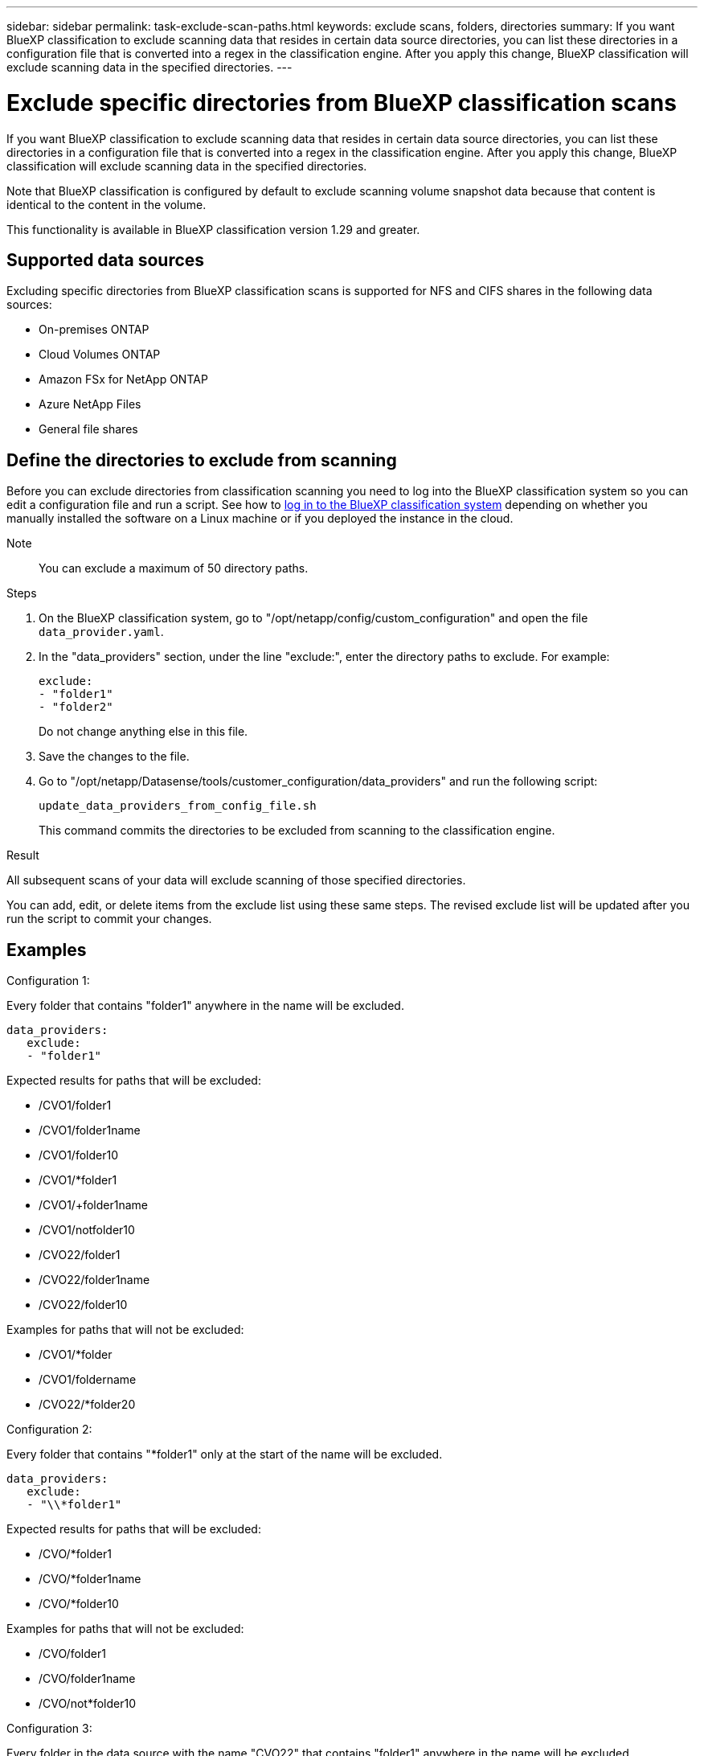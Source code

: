 ---
sidebar: sidebar
permalink: task-exclude-scan-paths.html
keywords: exclude scans, folders, directories
summary: If you want BlueXP classification to exclude scanning data that resides in certain data source directories, you can list these directories in a configuration file that is converted into a regex in the classification engine. After you apply this change, BlueXP classification will exclude scanning data in the specified directories.
---

= Exclude specific directories from BlueXP classification scans
:hardbreaks:
:nofooter:
:icons: font
:linkattrs:
:imagesdir: ./media/

[.lead]
If you want BlueXP classification to exclude scanning data that resides in certain data source directories, you can list these directories in a configuration file that is converted into a regex in the classification engine. After you apply this change, BlueXP classification will exclude scanning data in the specified directories.

Note that BlueXP classification is configured by default to exclude scanning volume snapshot data because that content is identical to the content in the volume.

This functionality is available in BlueXP classification version 1.29 and greater.

== Supported data sources

Excluding specific directories from BlueXP classification scans is supported for NFS and CIFS shares in the following data sources:

* On-premises ONTAP
* Cloud Volumes ONTAP
* Amazon FSx for NetApp ONTAP
* Azure NetApp Files
* General file shares

== Define the directories to exclude from scanning

Before you can exclude directories from classification scanning you need to log into the BlueXP classification system so you can edit a configuration file and run a script. See how to link:reference-log-in-to-instance.html[log in to the BlueXP classification system] depending on whether you manually installed the software on a Linux machine or if you deployed the instance in the cloud.

Note:: You can exclude a maximum of 50 directory paths.

.Steps

. On the BlueXP classification system, go to "/opt/netapp/config/custom_configuration" and open the file `data_provider.yaml`.

. In the "data_providers" section, under the line "exclude:", enter the directory paths to exclude. For example:

 exclude:
 - "folder1"
 - "folder2"
+
Do not change anything else in this file.

. Save the changes to the file.

. Go to "/opt/netapp/Datasense/tools/customer_configuration/data_providers" and run the following script:

 update_data_providers_from_config_file.sh
+
This command commits the directories to be excluded from scanning to the classification engine.

.Result

All subsequent scans of your data will exclude scanning of those specified directories.

You can add, edit, or delete items from the exclude list using these same steps. The revised exclude list will be updated after you run the script to commit your changes.

== Examples

.Configuration 1:

Every folder that contains "folder1" anywhere in the name will be excluded.

 data_providers:
    exclude:
    - "folder1"

.Expected results for paths that will be excluded:

* /CVO1/folder1
* /CVO1/folder1name
* /CVO1/folder10
* /CVO1/*folder1
* /CVO1/+folder1name
* /CVO1/notfolder10
* /CVO22/folder1
* /CVO22/folder1name
* /CVO22/folder10

.Examples for paths that will not be excluded:

* /CVO1/*folder
* /CVO1/foldername
* /CVO22/*folder20

.Configuration 2:

Every folder that contains "*folder1" only at the start of the name will be excluded.

 data_providers:
    exclude:
    - "\\*folder1"

.Expected results for paths that will be excluded:

* /CVO/*folder1
* /CVO/*folder1name
* /CVO/*folder10

.Examples for paths that will not be excluded:

* /CVO/folder1
* /CVO/folder1name
* /CVO/not*folder10

.Configuration 3:

Every folder in the data source with the name "CVO22" that contains "folder1" anywhere in the name will be excluded.

 data_providers:
    exclude:
    - "CVO22/folder1"

.Expected results for paths that will be excluded:

* /CVO22/folder1
* /CVO22/folder1name
* /CVO22/folder10

.Examples for paths that will not be excluded:
* /CVO1/folder1
* /CVO1/folder1name
* /CVO1/folder10

== Escaping special characters in folder names

If you have a path in your data source that contains one of the following special characters and you want to exclude it from mapping, you'll need to escape it.

The following special characters need to be escaped using \\.

 ., +, *, ?, ^, $, (, ), [, ], {, }, |

For example: 

Path in source: `/project/*not_to_scan`

Syntax in exclude file: `"\\*not_to_scan"`

== View the current exclusion list

It's possible for the contents of the `data_provider.yaml` configuration file to be different than what has actually been committed after running the `update_data_providers_from_config_file.sh` script. To view the current list of directories that you've excluded from BlueXP classification scanning, run the following command from "/opt/netapp/Datasense/tools/customer_configuration/data_providers":

 get_data_providers_configuration.sh
